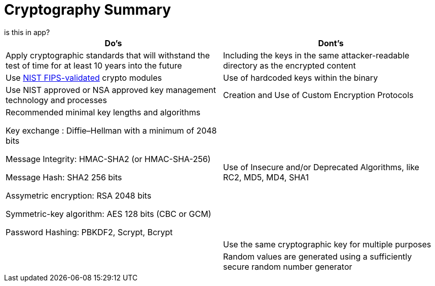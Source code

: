 = Cryptography Summary
is this in app?

|===
| Do's | Dont's

| Apply cryptographic standards that will withstand the test of time for at least 10 years into the future
| Including the keys in the same attacker-readable directory as the encrypted content

| Use http://csrc.nist.gov/groups/STM/cmvp/documents/140-1/140val-all.htm[NIST FIPS-validated] crypto modules
| Use of hardcoded keys within the binary

| Use NIST approved or NSA approved key management technology and processes
| Creation and Use of Custom Encryption Protocols

| Recommended minimal key lengths and algorithms 

Key exchange : Diffie–Hellman with a minimum of 2048 bits

Message Integrity: HMAC-SHA2 (or HMAC-SHA-256)

Message Hash: SHA2 256 bits

Assymetric encryption: RSA 2048 bits

Symmetric-key algorithm: AES 128 bits (CBC or GCM)

Password Hashing: PBKDF2, Scrypt, Bcrypt
| Use of Insecure and/or Deprecated Algorithms, like RC2, MD5, MD4, SHA1 

|
| Use the same cryptographic key for multiple purposes

|
| Random values are generated using a sufficiently secure random number generator
|===